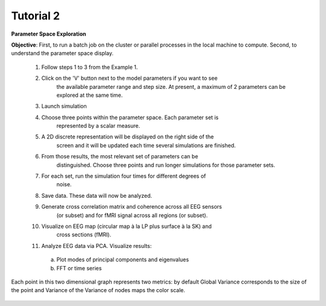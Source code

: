 Tutorial 2
----------

**Parameter Space Exploration**

**Objective**: First, to run a batch job on the cluster or parallel processes in the
local machine to compute. Second, to understand the parameter space display.

  #. Follow steps 1 to 3 from the Example 1.
  #. Click on the 'V' button next to the model parameters if you want to see
      the available parameter range and step size. At present, a maximum of 2
      parameters can be explored at the same time.
  #. Launch simulation
  #. Choose three points within the parameter space. Each parameter set is 
      represented by a scalar measure.
  #. A 2D discrete representation will be displayed on the right side of the 
      screen and it will be updated each time several simulations are finished.
  #. From those results, the most relevant set of parameters can be 
      distinguished. Choose three points and run longer simulations for those 
      parameter sets.
  #. For each set, run the simulation four times for different degrees of 
      noise.
  #. Save data. These data will now be analyzed.
  #. Generate cross correlation matrix and coherence across all EEG sensors 
      (or subset) and for fMRI signal across all regions (or subset).
  #. Visualize on EEG map (circular map à la LP plus surface à la SK) and 
      cross sections (fMRI).
  #. Analyze EEG data via PCA. Visualize results:
  
    a. Plot modes of principal components and eigenvalues
    b. FFT or time series


  

.. figure:: screenshots/simulator_pse_configuration.jpg
  :width: 60%
  :align: center
  
  Each point in this two dimensional graph represents two metrics: by default
  Global Variance corresponds to the size of the point and Variance of the
  Variance of nodes maps the color scale. 
